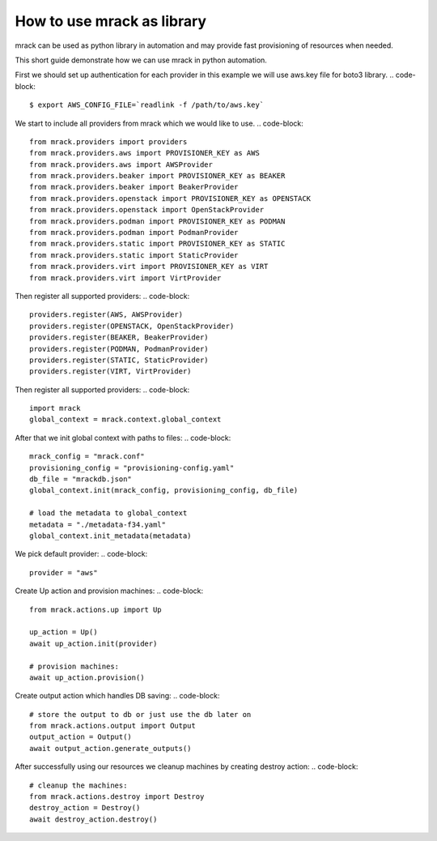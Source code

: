 How to use mrack as library
===========================

mrack can be used as python library in automation and may provide fast provisioning
of resources when needed.

This short guide demonstrate how we can use mrack in python automation.

First we should set up authentication for each provider in this example we will use aws.key file for boto3 library.
.. code-block::

    $ export AWS_CONFIG_FILE=`readlink -f /path/to/aws.key`

We start to include all providers from mrack which we would like to use.
.. code-block::

    from mrack.providers import providers
    from mrack.providers.aws import PROVISIONER_KEY as AWS
    from mrack.providers.aws import AWSProvider
    from mrack.providers.beaker import PROVISIONER_KEY as BEAKER
    from mrack.providers.beaker import BeakerProvider
    from mrack.providers.openstack import PROVISIONER_KEY as OPENSTACK
    from mrack.providers.openstack import OpenStackProvider
    from mrack.providers.podman import PROVISIONER_KEY as PODMAN
    from mrack.providers.podman import PodmanProvider
    from mrack.providers.static import PROVISIONER_KEY as STATIC
    from mrack.providers.static import StaticProvider
    from mrack.providers.virt import PROVISIONER_KEY as VIRT
    from mrack.providers.virt import VirtProvider

Then register all supported providers:
.. code-block::

    providers.register(AWS, AWSProvider)
    providers.register(OPENSTACK, OpenStackProvider)
    providers.register(BEAKER, BeakerProvider)
    providers.register(PODMAN, PodmanProvider)
    providers.register(STATIC, StaticProvider)
    providers.register(VIRT, VirtProvider)

Then register all supported providers:
.. code-block::

    import mrack
    global_context = mrack.context.global_context

After that we init global context with paths to files:
.. code-block::

    mrack_config = "mrack.conf"
    provisioning_config = "provisioning-config.yaml"
    db_file = "mrackdb.json"
    global_context.init(mrack_config, provisioning_config, db_file)

    # load the metadata to global_context
    metadata = "./metadata-f34.yaml"
    global_context.init_metadata(metadata)

We pick default provider:
.. code-block::

    provider = "aws"


Create Up action and provision machines:
.. code-block::

    from mrack.actions.up import Up

    up_action = Up()
    await up_action.init(provider)

    # provision machines:
    await up_action.provision()


Create output action which handles DB saving:
.. code-block::

    # store the output to db or just use the db later on
    from mrack.actions.output import Output
    output_action = Output()
    await output_action.generate_outputs()

After successfully using our resources we cleanup machines by creating destroy action:
.. code-block::

    # cleanup the machines:
    from mrack.actions.destroy import Destroy
    destroy_action = Destroy()
    await destroy_action.destroy()
